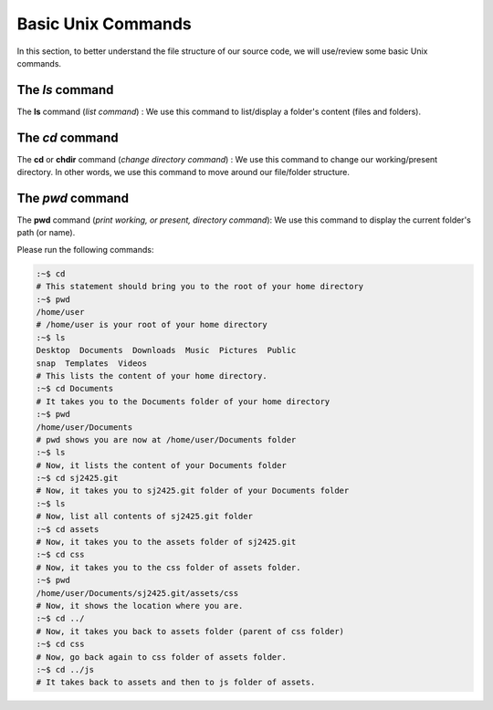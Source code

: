 ===================
Basic Unix Commands
===================

In this section, to better understand the file structure of our source code, we will use/review some basic Unix commands.

.. image:: ../../../../assets/images/filestructurediagram01.webp
  :width: 1400
  :alt: Unix FileSystem & Project File Structure Diagram


The *ls* command
----------------

The **ls** command (*list command*) :  We use this command to list/display a folder's content (files and folders).

The *cd* command
----------------

The **cd** or **chdir** command  (*change directory command*) : We use this command to change our working/present directory.  In other words, we use this command to move around our file/folder structure.

The *pwd* command
-----------------
The **pwd** command (*print working, or present, directory command*): We use this command to display the current folder's path (or name).

Please run the following commands:

.. code-block:: sh

    :~$ cd
    # This statement should bring you to the root of your home directory
    :~$ pwd
    /home/user
    # /home/user is your root of your home directory
    :~$ ls
    Desktop  Documents  Downloads  Music  Pictures  Public  
    snap  Templates  Videos
    # This lists the content of your home directory.
    :~$ cd Documents
    # It takes you to the Documents folder of your home directory
    :~$ pwd
    /home/user/Documents
    # pwd shows you are now at /home/user/Documents folder
    :~$ ls
    # Now, it lists the content of your Documents folder
    :~$ cd sj2425.git
    # Now, it takes you to sj2425.git folder of your Documents folder
    :~$ ls
    # Now, list all contents of sj2425.git folder
    :~$ cd assets
    # Now, it takes you to the assets folder of sj2425.git 
    :~$ cd css
    # Now, it takes you to the css folder of assets folder.
    :~$ pwd
    /home/user/Documents/sj2425.git/assets/css
    # Now, it shows the location where you are.
    :~$ cd ../
    # Now, it takes you back to assets folder (parent of css folder)
    :~$ cd css
    # Now, go back again to css folder of assets folder.
    :~$ cd ../js
    # It takes back to assets and then to js folder of assets.



